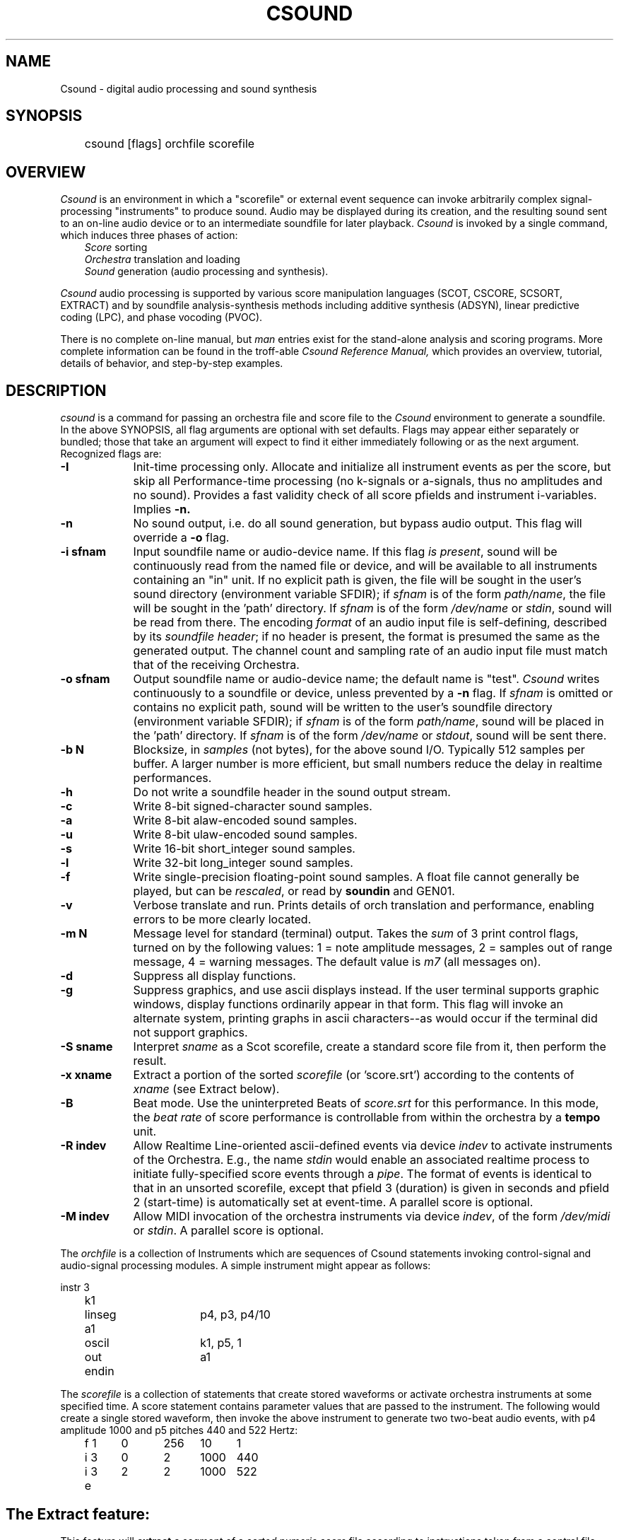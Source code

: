 .TH CSOUND 1Csound "7 Feb 1991"
.SH NAME
Csound \- digital audio processing and sound synthesis
.SH SYNOPSIS
	csound [flags] orchfile scorefile
.SH OVERVIEW
.PP
.I Csound
is an environment in which a "scorefile" or external event sequence can invoke
arbitrarily complex signal-processing "instruments" to produce sound.
Audio may be displayed during its creation, and the resulting sound sent
to an on-line audio device or to an intermediate soundfile for later playback.
.I Csound
is invoked by a single command, which induces three phases of action:
.in +3
.I Score
sorting
.br
.I Orchestra
translation and loading
.br
.I Sound
generation (audio processing and synthesis).
.in -3
.PP
.I Csound
audio processing is supported by various score manipulation languages
(SCOT, CSCORE, SCSORT, EXTRACT) and by soundfile analysis-synthesis
methods including additive synthesis (ADSYN), linear predictive coding (LPC),
and phase vocoding (PVOC).
.PP
There is no complete on-line manual, but
.I man
entries exist for the stand-alone analysis and scoring programs.
More complete information can be found in the troff-able
.I "Csound Reference Manual,"
which provides an overview, tutorial, details of behavior,
and step-by-step examples.
.SH DESCRIPTION
.PP
\fIcsound\fR is a command for passing an orchestra file and score file to the
\fICsound\fR environment to generate a soundfile.  In the above SYNOPSIS, all
flag arguments are optional with set defaults.  Flags may appear either
separately or bundled;  those that take an argument will expect
to find it either immediately following or as the next argument.
Recognized flags are:
.TP 9
.B \-I
Init-time processing only.  Allocate and initialize all instrument events
as per the score, but skip all Performance-time processing (no k-signals or
a-signals, thus no amplitudes and no sound).  Provides a fast validity check
of all score pfields and instrument i-variables.  Implies
.B \-n.
.TP 9
.B \-n
No sound output, i.e. do all sound generation, but bypass audio output.
This flag will override a \fB-o\fR flag.
.TP 9
.B \-i sfnam
Input soundfile name or audio-device name.  If this flag \fIis present\fR,
sound will be continuously read from the named file or device,
and will be available to all instruments containing an "in" unit.
If no explicit path is given, the file will be sought in the user's sound
directory (environment variable SFDIR); if \fIsfnam\fR is of the form
\fIpath/name\fR, the file will be sought in the 'path' directory.
If \fIsfnam\fR is of the form \fI/dev/name\fR or \fIstdin\fR,
sound will be read from there.   The encoding \fIformat\fR of an audio input file
is self-defining, described by its \fIsoundfile header\fR;  if no header is
present, the format is presumed the same as the generated output.
The channel count and sampling rate of an audio input file must match that
of the receiving Orchestra.

.TP 9
.B \-o sfnam
Output soundfile name or audio-device name; the default name is "test".
.I Csound
writes continuously to a soundfile or device, unless prevented by a \fB-n\fR flag.
If \fIsfnam\fR is omitted or contains no explicit path, sound will be written
to the user's soundfile directory (environment variable SFDIR); if \fIsfnam\fR
is of the form \fIpath/name\fR, sound will be placed in the 'path' directory.
If \fIsfnam\fR is of the form \fI/dev/name\fR or \fIstdout\fR,
sound will be sent there.
.TP 9
.B \-b N
Blocksize, in \fIsamples\fR (not bytes), for the above sound I/O.  Typically
512 samples per buffer.  A larger number is more efficient, but small numbers
reduce the delay in realtime performances.
.TP 9
.B \-h
Do not write a soundfile header in the sound output stream.
.TP 9
.B \-c
Write 8-bit signed-character sound samples.
.TP 9
.B \-a
Write 8-bit alaw-encoded sound samples.
.TP 9
.B \-u
Write 8-bit ulaw-encoded sound samples.
.TP 9
.B \-s
Write 16-bit short_integer sound samples.
.TP 9
.B \-l
Write 32-bit long_integer sound samples.
.TP 9
.B \-f
Write single-precision floating-point sound samples.
A float file cannot generally be played, but can be \fIrescaled\fR,
or read by \fBsoundin\fR and GEN01.
.TP 9
.B \-v
Verbose translate and run.  Prints details of orch translation and performance,
enabling errors to be more clearly located.
.TP 9
.B \-m N
Message level for standard (terminal) output.
Takes the \fIsum\fR of 3 print control flags, turned on
by the following values:
1 = note amplitude messages,  2 = samples out of range message,
4 = warning messages.
The default value is
.I m7
(all messages on).
.TP 9
.B \-d
Suppress all display functions.
.TP 9
.B \-g
Suppress graphics, and use ascii displays instead.
If the user terminal supports graphic windows, display functions ordinarily
appear in that form.  This flag will invoke an alternate system, printing graphs
in ascii characters--as would occur if the terminal did not support graphics.
.TP 9
.B \-S sname
Interpret
.I sname
as a Scot scorefile, create a standard score file from it,
then perform the result.
.TP 9
.B \-x xname
Extract a portion of the sorted \fIscorefile\fR (or 'score.srt')
according to the contents of \fIxname\fR (see Extract below).
.TP 9
.B \-B
Beat mode.  Use the uninterpreted Beats of \fIscore.srt\fR for this performance.
In this mode, the \fIbeat rate\fR of score performance is controllable from
within the orchestra by a \fBtempo\fR unit.
.TP 9
.B \-R indev
Allow Realtime Line-oriented ascii-defined events via device \fIindev\fR
to activate instruments of the Orchestra.  E.g., the name \fIstdin\fR would
enable an associated realtime process to initiate fully-specified score events
through a \fIpipe\fR.  The format of events is identical to that in an unsorted
scorefile, except that pfield 3 (duration) is given in seconds and pfield 2
(start-time) is automatically set at event-time.  A parallel score is optional.
.TP 9
.B \-M indev
Allow MIDI invocation of the orchestra instruments via device \fIindev\fR,
of the form \fI/dev/midi\fR or \fIstdin\fR.  A parallel score is optional.

.PP
The
.I orchfile
is a collection of Instruments which are sequences of Csound statements
invoking control-signal and audio-signal processing modules.
A simple instrument might appear as follows:

.nf
		instr	3
	k1	linseg	p4, p3, p4/10
	a1	oscil	k1, p5, 1
		out   	a1
		endin
.fi

The
.I scorefile
is a collection of statements that create stored waveforms or activate
orchestra instruments at some specified time.
A score statement contains parameter values that are passed to the instrument.
The following would create a single stored waveform, then invoke the above
instrument to generate two two-beat audio events, with p4 amplitude 1000 and
p5 pitches 440 and 522 Hertz:

.nf
	f 1	0	256	10	1
	i 3	0	2	1000	440
	i 3	2	2	1000	522
	e
.fi
.SH
The Extract feature:
.PP
This feature will
.B extract
a segment of a
.I "sorted numeric score"
file according to instructions taken from a control file.
The control file contains an instrument list and two time points,
.I from
and
.I to,
in the form:
.in +3
instruments 1 2   from 1:27.5    to 2:2
.in -3
.PP
The component labels may be abbreviated as
.I "i, f"
and
.I t.
The time points denote the begininng and end of the extract in terms of:
.in +3
[section no.] : [beat no.].
.in -3
Each of the three parts is also optional.
The default values for missing
.I "i, f"
or
.I t
are:
.in +3
all instruments,   begining of score,   end of score.
.in -3
.PP
.I extract
reads an orchestra-readable score file and produces an
orchestra-readable result.
Comments, tabs and extra spaces are flushed,
.I w
and
.I a
statements are added and an 
.I f0
reflecting the extract length is appended to the output.
Following an
.I extract
process, the abbreviated score will contain all function table statements,
together with just those note statements that occur in the
.I from-to
interval specified.  Notes lying completely in the interval will be
unmodified;  notes that lie only partly within will their p3 durations
truncated as necessary.

.SH
Independent Preprocessing:
.PP
Although the result of all score preprocessing is retained in the file
.I score.srt
after orchestra performance (it exists as soon as score preprocessing
has completed), the user may sometimes want to run these phases independently.
The command
.in +3
scot  filename
.in -3
will process the
.I Scot
formatted
.I filename,
and leave a
.I "standard numeric score"
result in a file named
.I score
for perusal or later processing.

The command
.in +3
scscort < infile   > outfile
.in -3
will put a numeric score
.I infile
through Carry, Tempo, and Sort preprocessing, leaving the result in
.I outfile.

Likewise
.B extract,
also normally invoked as part of the
.B perf
command, can be invoked as a standalone program:
.in +3
extract xfile < score.sort  > score.extract
.in -3
This command expects an already sorted score.
An unsorted score should first be sent through
.I scsort
then piped to the extract program:
.in +3
scsort < scorefile | extract xfile > score.extract
.in -3
.SH "SEE ALSO"
hetro(1Csound), lpcanal(1Csound), pvanal(1Csound),
.I "The Csound Reference Manual"
.SH AUTHOR
.PP
Written by Barry Vercoe, Music and Cognition group of the
Media Laboratory at MIT. 
